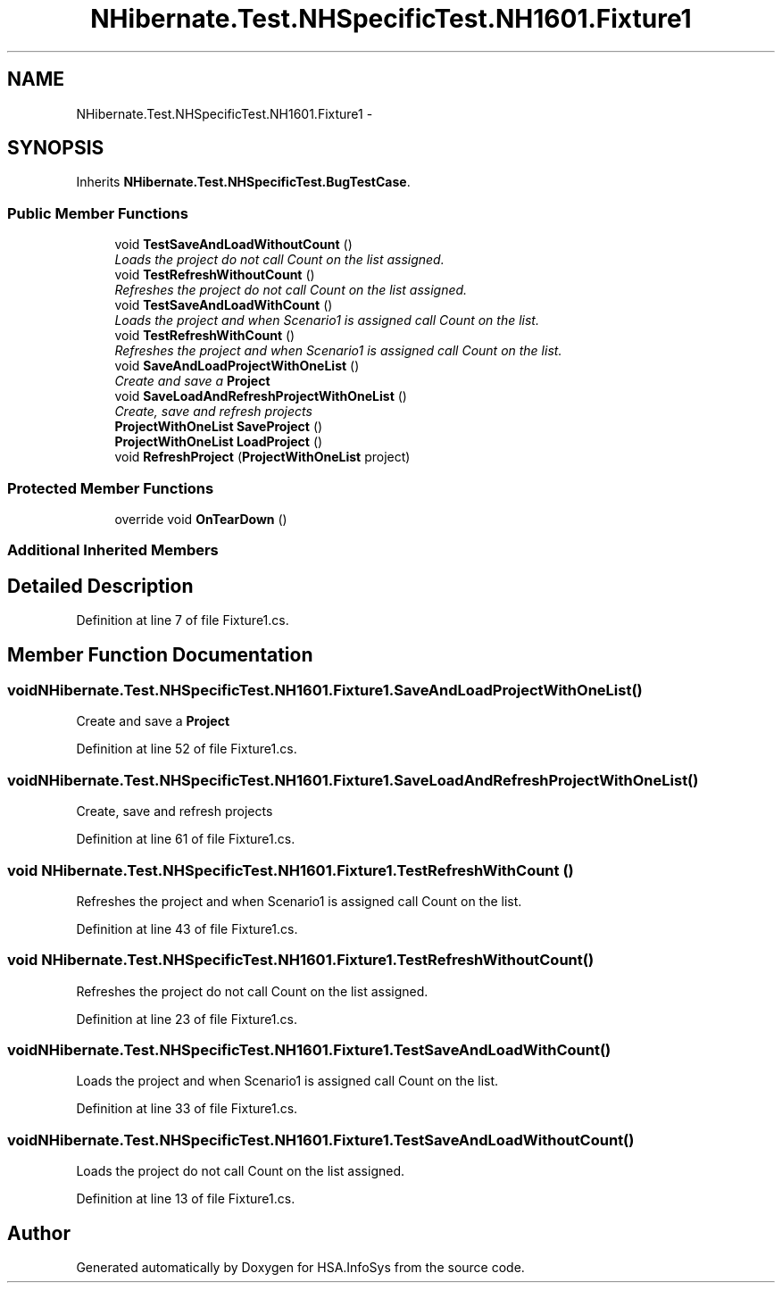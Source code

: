 .TH "NHibernate.Test.NHSpecificTest.NH1601.Fixture1" 3 "Fri Jul 5 2013" "Version 1.0" "HSA.InfoSys" \" -*- nroff -*-
.ad l
.nh
.SH NAME
NHibernate.Test.NHSpecificTest.NH1601.Fixture1 \- 
.SH SYNOPSIS
.br
.PP
.PP
Inherits \fBNHibernate\&.Test\&.NHSpecificTest\&.BugTestCase\fP\&.
.SS "Public Member Functions"

.in +1c
.ti -1c
.RI "void \fBTestSaveAndLoadWithoutCount\fP ()"
.br
.RI "\fILoads the project do not call Count on the list assigned\&. \fP"
.ti -1c
.RI "void \fBTestRefreshWithoutCount\fP ()"
.br
.RI "\fIRefreshes the project do not call Count on the list assigned\&. \fP"
.ti -1c
.RI "void \fBTestSaveAndLoadWithCount\fP ()"
.br
.RI "\fILoads the project and when Scenario1 is assigned call Count on the list\&. \fP"
.ti -1c
.RI "void \fBTestRefreshWithCount\fP ()"
.br
.RI "\fIRefreshes the project and when Scenario1 is assigned call Count on the list\&. \fP"
.ti -1c
.RI "void \fBSaveAndLoadProjectWithOneList\fP ()"
.br
.RI "\fICreate and save a \fBProject\fP \fP"
.ti -1c
.RI "void \fBSaveLoadAndRefreshProjectWithOneList\fP ()"
.br
.RI "\fICreate, save and refresh projects \fP"
.ti -1c
.RI "\fBProjectWithOneList\fP \fBSaveProject\fP ()"
.br
.ti -1c
.RI "\fBProjectWithOneList\fP \fBLoadProject\fP ()"
.br
.ti -1c
.RI "void \fBRefreshProject\fP (\fBProjectWithOneList\fP project)"
.br
.in -1c
.SS "Protected Member Functions"

.in +1c
.ti -1c
.RI "override void \fBOnTearDown\fP ()"
.br
.in -1c
.SS "Additional Inherited Members"
.SH "Detailed Description"
.PP 
Definition at line 7 of file Fixture1\&.cs\&.
.SH "Member Function Documentation"
.PP 
.SS "void NHibernate\&.Test\&.NHSpecificTest\&.NH1601\&.Fixture1\&.SaveAndLoadProjectWithOneList ()"

.PP
Create and save a \fBProject\fP 
.PP
Definition at line 52 of file Fixture1\&.cs\&.
.SS "void NHibernate\&.Test\&.NHSpecificTest\&.NH1601\&.Fixture1\&.SaveLoadAndRefreshProjectWithOneList ()"

.PP
Create, save and refresh projects 
.PP
Definition at line 61 of file Fixture1\&.cs\&.
.SS "void NHibernate\&.Test\&.NHSpecificTest\&.NH1601\&.Fixture1\&.TestRefreshWithCount ()"

.PP
Refreshes the project and when Scenario1 is assigned call Count on the list\&. 
.PP
Definition at line 43 of file Fixture1\&.cs\&.
.SS "void NHibernate\&.Test\&.NHSpecificTest\&.NH1601\&.Fixture1\&.TestRefreshWithoutCount ()"

.PP
Refreshes the project do not call Count on the list assigned\&. 
.PP
Definition at line 23 of file Fixture1\&.cs\&.
.SS "void NHibernate\&.Test\&.NHSpecificTest\&.NH1601\&.Fixture1\&.TestSaveAndLoadWithCount ()"

.PP
Loads the project and when Scenario1 is assigned call Count on the list\&. 
.PP
Definition at line 33 of file Fixture1\&.cs\&.
.SS "void NHibernate\&.Test\&.NHSpecificTest\&.NH1601\&.Fixture1\&.TestSaveAndLoadWithoutCount ()"

.PP
Loads the project do not call Count on the list assigned\&. 
.PP
Definition at line 13 of file Fixture1\&.cs\&.

.SH "Author"
.PP 
Generated automatically by Doxygen for HSA\&.InfoSys from the source code\&.
